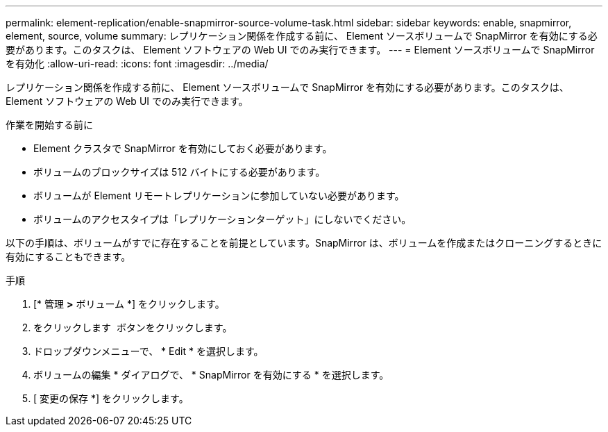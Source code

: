 ---
permalink: element-replication/enable-snapmirror-source-volume-task.html 
sidebar: sidebar 
keywords: enable, snapmirror, element, source, volume 
summary: レプリケーション関係を作成する前に、 Element ソースボリュームで SnapMirror を有効にする必要があります。このタスクは、 Element ソフトウェアの Web UI でのみ実行できます。 
---
= Element ソースボリュームで SnapMirror を有効化
:allow-uri-read: 
:icons: font
:imagesdir: ../media/


[role="lead"]
レプリケーション関係を作成する前に、 Element ソースボリュームで SnapMirror を有効にする必要があります。このタスクは、 Element ソフトウェアの Web UI でのみ実行できます。

.作業を開始する前に
* Element クラスタで SnapMirror を有効にしておく必要があります。
* ボリュームのブロックサイズは 512 バイトにする必要があります。
* ボリュームが Element リモートレプリケーションに参加していない必要があります。
* ボリュームのアクセスタイプは「レプリケーションターゲット」にしないでください。


以下の手順は、ボリュームがすでに存在することを前提としています。SnapMirror は、ボリュームを作成またはクローニングするときに有効にすることもできます。

.手順
. [* 管理 *>* ボリューム *] をクリックします。
. をクリックします image:../media/action-icon.gif[""] ボタンをクリックします。
. ドロップダウンメニューで、 * Edit * を選択します。
. ボリュームの編集 * ダイアログで、 * SnapMirror を有効にする * を選択します。
. [ 変更の保存 *] をクリックします。

